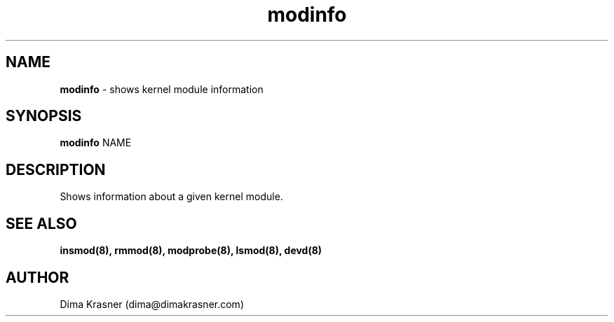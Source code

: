 .TH modinfo 8
.SH NAME
.B modinfo
\- shows kernel module information
.SH SYNOPSIS
.B modinfo
NAME
.SH DESCRIPTION
Shows information about a given kernel module.
.SH "SEE ALSO"
.B insmod(8), rmmod(8), modprobe(8), lsmod(8), devd(8)
.SH AUTHOR
Dima Krasner (dima@dimakrasner.com)

